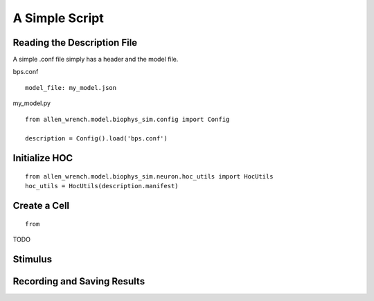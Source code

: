 A Simple Script
===============

Reading the Description File
----------------------------

A simple .conf file simply has a header and the model file.

bps.conf
::

    model_file: my_model.json

my_model.py
::

    from allen_wrench.model.biophys_sim.config import Config
    
    description = Config().load('bps.conf')


Initialize HOC
--------------

::

    from allen_wrench.model.biophys_sim.neuron.hoc_utils import HocUtils
    hoc_utils = HocUtils(description.manifest)


Create a Cell 
-------------

::

    from 


TODO

Stimulus
--------




Recording and Saving Results
----------------------------
